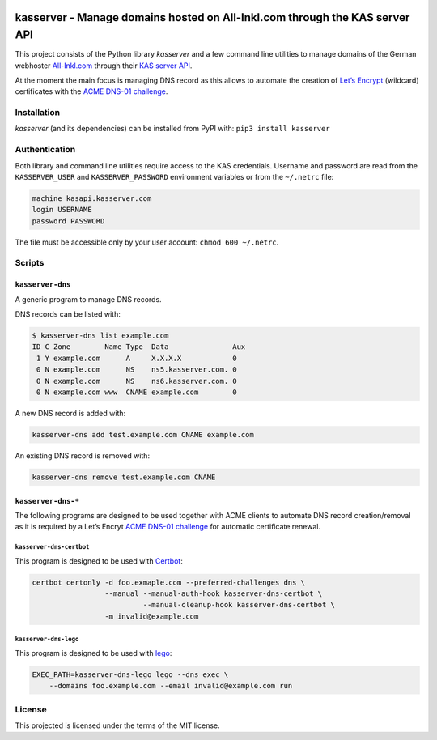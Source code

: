 .. image:: https://travis-ci.org/fetzerch/kasserver.svg?branch=master
    :target: https://travis-ci.org/fetzerch/kasserver
    :alt: Travis CI Status

.. image:: https://coveralls.io/repos/github/fetzerch/kasserver/badge.svg?branch=master
    :target: https://coveralls.io/github/fetzerch/kasserver?branch=master
    :alt: Coveralls Status

kasserver - Manage domains hosted on All-Inkl.com through the KAS server API
============================================================================

This project consists of the Python library *kasserver* and a few
command line utilities to manage domains of the German webhoster
`All-Inkl.com`_ through their `KAS server API`_.

At the moment the main focus is managing DNS record as this allows to
automate the creation of `Let’s Encrypt`_ (wildcard) certificates with
the `ACME DNS-01 challenge`_.

Installation
------------

*kasserver* (and its dependencies) can be installed from PyPI with:
``pip3 install kasserver``

Authentication
--------------

Both library and command line utilities require access to the KAS
credentials. Username and password are read from the ``KASSERVER_USER``
and ``KASSERVER_PASSWORD`` environment variables or from the
``~/.netrc`` file:

.. code:: console

   machine kasapi.kasserver.com
   login USERNAME
   password PASSWORD

The file must be accessible only by your user account:
``chmod 600 ~/.netrc``.

Scripts
-------

``kasserver-dns``
~~~~~~~~~~~~~~~~~

A generic program to manage DNS records.

DNS records can be listed with:

.. code:: console

   $ kasserver-dns list example.com
   ID C Zone        Name Type  Data               Aux
    1 Y example.com      A     X.X.X.X            0
    0 N example.com      NS    ns5.kasserver.com. 0
    0 N example.com      NS    ns6.kasserver.com. 0
    0 N example.com www  CNAME example.com        0

A new DNS record is added with:

.. code:: console

   kasserver-dns add test.example.com CNAME example.com

An existing DNS record is removed with:

.. code:: console

   kasserver-dns remove test.example.com CNAME

``kasserver-dns-*``
~~~~~~~~~~~~~~~~~~~

The following programs are designed to be used together with ACME
clients to automate DNS record creation/removal as it is required by a
Let’s Encryt `ACME DNS-01 challenge`_ for automatic certificate renewal.

``kasserver-dns-certbot``
^^^^^^^^^^^^^^^^^^^^^^^^^

This program is designed to be used with `Certbot`_:

.. code:: console

   certbot certonly -d foo.exmaple.com --preferred-challenges dns \
                    --manual --manual-auth-hook kasserver-dns-certbot \
                             --manual-cleanup-hook kasserver-dns-certbot \
                    -m invalid@example.com

``kasserver-dns-lego``
^^^^^^^^^^^^^^^^^^^^^^

This program is designed to be used with `lego`_:

.. code:: console

   EXEC_PATH=kasserver-dns-lego lego --dns exec \
       --domains foo.example.com --email invalid@example.com run

License
-------

This projected is licensed under the terms of the MIT license.

.. _All-Inkl.com: https://all-inkl.com/
.. _KAS server API: https://kasapi.kasserver.com/
.. _Let’s Encrypt: https://letsencrypt.org
.. _ACME DNS-01 challenge: https://www.eff.org/de/deeplinks/2018/02/technical-deep-dive-securing-automation-acme-dns-challenge-validation
.. _Certbot: https://certbot.eff.org
.. _lego: https://github.com/xenolf/lego
